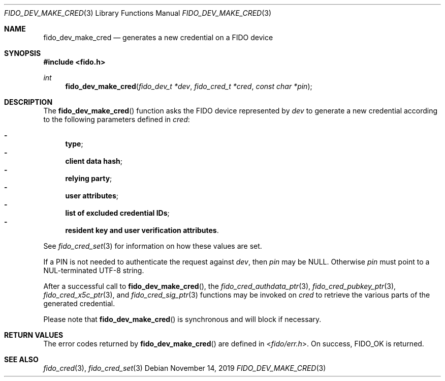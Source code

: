 .\" Copyright (c) 2018 Yubico AB. All rights reserved.
.\" Use of this source code is governed by a BSD-style
.\" license that can be found in the LICENSE file.
.\"
.Dd $Mdocdate: November 14 2019 $
.Dt FIDO_DEV_MAKE_CRED 3
.Os
.Sh NAME
.Nm fido_dev_make_cred
.Nd generates a new credential on a FIDO device
.Sh SYNOPSIS
.In fido.h
.Ft int
.Fn fido_dev_make_cred "fido_dev_t *dev" " fido_cred_t *cred" "const char *pin"
.Sh DESCRIPTION
The
.Fn fido_dev_make_cred
function asks the FIDO device represented by
.Fa dev
to generate a new credential according to the following parameters
defined in
.Fa cred :
.Pp
.Bl -dash -compact
.It
.Nm type ;
.It
.Nm client data hash ;
.It
.Nm relying party ;
.It
.Nm user attributes ;
.It
.Nm list of excluded credential IDs ;
.It
.Nm resident key and user verification attributes .
.El
.Pp
See
.Xr fido_cred_set 3
for information on how these values are set.
.Pp
If a PIN is not needed to authenticate the request against
.Fa dev ,
then
.Fa pin
may be NULL.
Otherwise
.Fa pin
must point to a NUL-terminated UTF-8 string.
.Pp
After a successful call to
.Fn fido_dev_make_cred ,
the
.Xr fido_cred_authdata_ptr 3 ,
.Xr fido_cred_pubkey_ptr 3 ,
.Xr fido_cred_x5c_ptr 3 ,
and
.Xr fido_cred_sig_ptr 3
functions may be invoked on
.Fa cred
to retrieve the various parts of the generated credential.
.Pp
Please note that
.Fn fido_dev_make_cred
is synchronous and will block if necessary.
.Sh RETURN VALUES
The error codes returned by
.Fn fido_dev_make_cred
are defined in
.In fido/err.h .
On success,
.Dv FIDO_OK
is returned.
.Sh SEE ALSO
.Xr fido_cred 3 ,
.Xr fido_cred_set 3
